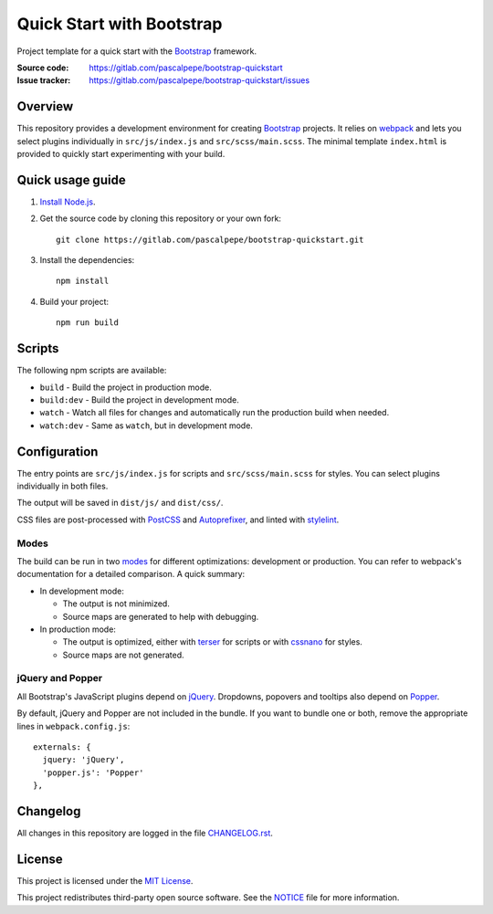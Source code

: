 ==========================
Quick Start with Bootstrap
==========================

.. image:: https://img.shields.io/badge/bootstrap-4.4-563d7c.svg
   :alt: Bootstrap 4.4
   :target: https://gitlab.com/pascalpepe/bootstrap-quickstart/blob/master/package.json

.. image:: https://img.shields.io/badge/license-MIT-green.svg
   :alt: MIT License
   :target: https://gitlab.com/pascalpepe/bootstrap-quickstart/blob/master/LICENSE

Project template for a quick start with the Bootstrap_ framework.

:Source code: https://gitlab.com/pascalpepe/bootstrap-quickstart
:Issue tracker: https://gitlab.com/pascalpepe/bootstrap-quickstart/issues


Overview
========

This repository provides a development environment for creating Bootstrap_
projects. It relies on webpack_ and lets you select plugins individually in
``src/js/index.js`` and ``src/scss/main.scss``. The minimal template
``index.html`` is provided to quickly start experimenting with your build.


Quick usage guide
=================

1. `Install Node.js <https://nodejs.org/en/download/package-manager/>`_.
2. Get the source code by cloning this repository or your own fork::

    git clone https://gitlab.com/pascalpepe/bootstrap-quickstart.git

3. Install the dependencies::

    npm install

4. Build your project::

    npm run build


Scripts
=======

The following npm scripts are available:

* ``build`` - Build the project in production mode.
* ``build:dev`` - Build the project in development mode.
* ``watch`` - Watch all files for changes and automatically run the
  production build when needed.
* ``watch:dev`` - Same as ``watch``, but in development mode.


Configuration
=============

The entry points are ``src/js/index.js`` for scripts and ``src/scss/main.scss``
for styles. You can select plugins individually in both files.

The output will be saved in ``dist/js/`` and ``dist/css/``.

CSS files are post-processed with PostCSS_ and Autoprefixer_, and linted
with stylelint_.

Modes
-----

The build can be run in two modes_ for different optimizations: development or
production. You can refer to webpack's documentation for a detailed comparison.
A quick summary:

* In development mode:

  - The output is not minimized.
  - Source maps are generated to help with debugging.

* In production mode:

  - The output is optimized, either with terser_ for scripts or with cssnano_
    for styles.
  - Source maps are not generated.

jQuery and Popper
-----------------

All Bootstrap's JavaScript plugins depend on jQuery_. Dropdowns, popovers and
tooltips also depend on Popper_.

By default, jQuery and Popper are not included in the bundle. If you want to
bundle one or both, remove the appropriate lines in ``webpack.config.js``::

    externals: {
      jquery: 'jQuery',
      'popper.js': 'Popper'
    },


Changelog
=========

All changes in this repository are logged in the file `CHANGELOG.rst`_.


License
=======

This project is licensed under the `MIT License`_.

This project redistributes third-party open source software. See the `NOTICE`_
file for more information.


.. _Autoprefixer: https://github.com/postcss/autoprefixer
.. _Bootstrap: https://getbootstrap.com
.. _cssnano: https://cssnano.co/
.. _jQuery: https://jquery.com
.. _Popper: https://popper.js.org
.. _PostCSS: https://postcss.org
.. _stylelint: https://stylelint.io
.. _terser: https://terser.org/
.. _webpack: https://webpack.js.org/
.. _modes: https://webpack.js.org/configuration/mode/
.. _CHANGELOG.rst: https://gitlab.com/pascalpepe/bootstrap-quickstart/blob/master/CHANGELOG.rst
.. _`MIT License`: https://gitlab.com/pascalpepe/bootstrap-quickstart/blob/master/LICENSE
.. _NOTICE: https://gitlab.com/pascalpepe/bootstrap-quickstart/blob/master/NOTICE
